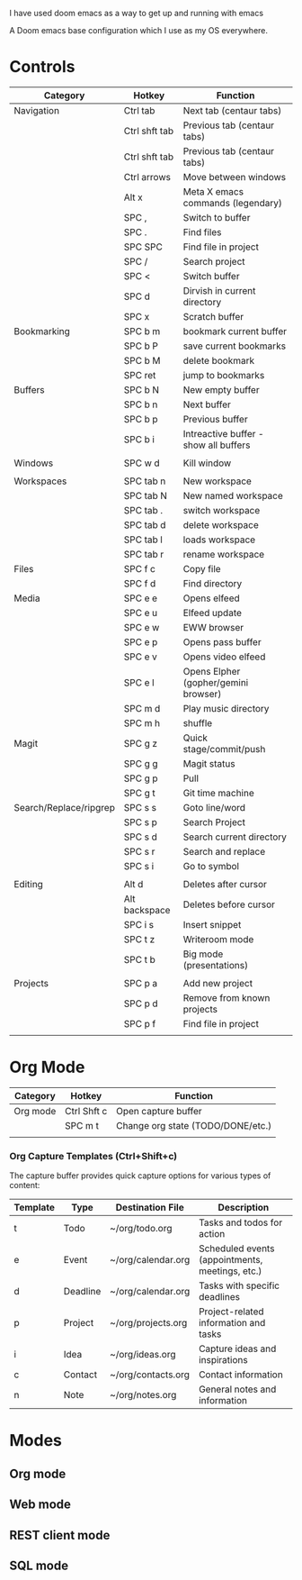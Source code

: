 # My Doom Emacs Configuration

I have used doom emacs as a way to get up and running with emacs

A Doom emacs base configuration which I use as my OS everywhere.

* Controls

|------------------------+---------------+---------------------------------------|
| Category               | Hotkey        | Function                              |
|------------------------+---------------+---------------------------------------|
| Navigation             | Ctrl tab      | Next tab (centaur tabs)               |
|                        | Ctrl shft tab | Previous tab (centaur tabs)           |
|                        | Ctrl shft tab | Previous tab (centaur tabs)           |
|                        | Ctrl arrows   | Move between windows                  |
|                        | Alt x         | Meta X emacs commands (legendary)     |
|                        | SPC ,         | Switch to buffer                      |
|                        | SPC .         | Find files                            |
|                        | SPC SPC       | Find file in project                  |
|                        | SPC /         | Search project                        |
|                        | SPC <         | Switch buffer                         |
|                        | SPC d         | Dirvish in current directory          |
|                        | SPC x         | Scratch buffer                        |
|------------------------+---------------+---------------------------------------|
| Bookmarking            | SPC b m       | bookmark current buffer               |
|                        | SPC b P       | save current bookmarks                |
|                        | SPC b M       | delete bookmark                       |
|                        | SPC ret       | jump to bookmarks                     |
|------------------------+---------------+---------------------------------------|
| Buffers                | SPC b N       | New empty buffer                      |
|                        | SPC b n       | Next buffer                           |
|                        | SPC b p       | Previous buffer                       |
|                        | SPC b i       | Intreactive buffer - show all buffers |
|                        |               |                                       |
|------------------------+---------------+---------------------------------------|
| Windows                | SPC w d       | Kill window                           |
|                        |               |                                       |
|------------------------+---------------+---------------------------------------|
| Workspaces             | SPC tab n     | New workspace                         |
|                        | SPC tab N     | New named workspace                   |
|                        | SPC tab .     | switch workspace                      |
|                        | SPC tab d     | delete workspace                      |
|                        | SPC tab l     | loads workspace                       |
|                        | SPC tab r     | rename workspace                      |
|------------------------+---------------+---------------------------------------|
| Files                  | SPC f c       | Copy file                             |
|                        | SPC f d       | Find directory                        |
|------------------------+---------------+---------------------------------------|
| Media                  | SPC e e       | Opens elfeed                          |
|                        | SPC e u       | Elfeed update                         |
|                        | SPC e w       | EWW browser                           |
|                        | SPC e p       | Opens pass buffer                     |
|                        | SPC e v       | Opens video elfeed                    |
|                        | SPC e l       | Opens Elpher (gopher/gemini browser)  |
|                        | SPC m d       | Play music directory                  |
|                        | SPC m h       | shuffle                               |
|------------------------+---------------+---------------------------------------|
| Magit                  | SPC g z       | Quick stage/commit/push               |
|                        | SPC g g       | Magit status                          |
|                        | SPC g p       | Pull                                  |
|                        | SPC g t       | Git time machine                      |
|------------------------+---------------+---------------------------------------|
| Search/Replace/ripgrep | SPC s s       | Goto line/word                        |
|                        | SPC s p       | Search Project                        |
|                        | SPC s d       | Search current directory              |
|                        | SPC s r       | Search and replace                    |
|                        | SPC s i       | Go to symbol                          |
|                        |               |                                       |
|------------------------+---------------+---------------------------------------|
| Editing                | Alt d         | Deletes after cursor                  |
|                        | Alt backspace | Deletes before cursor                 |
|                        | SPC i s       | Insert snippet                        |
|                        | SPC t z       | Writeroom mode                        |
|                        | SPC t b       | Big mode (presentations)              |
|                        |               |                                       |
|------------------------+---------------+---------------------------------------|
| Projects               | SPC p a       | Add new project                       |
|                        | SPC p d       | Remove from known projects            |
|                        | SPC p f       | Find file in project                  |
|                        |               |                                       |

* Org Mode

|----------+-------------+-----------------------------------|
| Category | Hotkey      | Function                          |
|----------+-------------+-----------------------------------|
| Org mode | Ctrl Shft c | Open capture buffer               |
|          | SPC m t     | Change org state (TODO/DONE/etc.) |
|          |             |                                   |
|----------+-------------+-----------------------------------|

*** Org Capture Templates (Ctrl+Shift+c)

The capture buffer provides quick capture options for various types of content:

| Template | Type      | Destination File       | Description                                    |
|----------|-----------|------------------------|------------------------------------------------|
| t        | Todo      | ~/org/todo.org         | Tasks and todos for action                     |
| e        | Event     | ~/org/calendar.org     | Scheduled events (appointments, meetings, etc.)|
| d        | Deadline  | ~/org/calendar.org     | Tasks with specific deadlines                  |
| p        | Project   | ~/org/projects.org     | Project-related information and tasks          |
| i        | Idea      | ~/org/ideas.org        | Capture ideas and inspirations                 |
| c        | Contact   | ~/org/contacts.org     | Contact information                            |
| n        | Note      | ~/org/notes.org        | General notes and information                  |

* Modes
** Org mode
** Web mode
** REST client mode
** SQL mode
